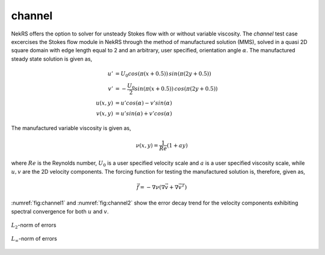 channel
=======

.. _channel:

NekRS offers the option to solver for unsteady Stokes flow with or without variable viscosity.
The *channel* test case excercises the Stokes flow module in NekRS through the method of manufactured solution (MMS), solved in a quasi 2D square domain with edge length equal to 2 and an arbitrary, user specified, orientation angle :math:`\alpha`.
The manufactured steady state solution is given as,

.. math::
  
  u' &= U_0 cos(\pi (x+0.5)) \, sin(\pi (2y + 0.5)) \\
  v' &= -\frac{U_0}{2} sin(\pi (x+0.5)) \, cos(\pi (2y + 0.5)) \\
  u(x,y) &= u' cos(\alpha) - v' sin(\alpha) \\
  v(x,y) &= u' sin(\alpha) + v' cos(\alpha) 

The manufactured variable viscosity is given as,

.. math::

  \nu (x,y) = \frac{1}{Re} (1 + ay)

where :math:`Re` is the Reynolds number, :math:`U_0` is a user specified velocity scale and :math:`a` is a user specified viscosity scale, while :math:`u,v` are the 2D velocity components.
The forcing function for testing the manufactured solution is, therefore, given as,

.. math::

  \vec{f} = - \nabla \nu \left(\nabla \vec{v} + \nabla \vec{v}^T \right)

:numref:`fig:channel1` and :numref:`fig:channel2` show the error decay trend for the velocity components exhibiting spectral convergence for both :math:`u` and :math:`v`.

.. _fig:channel1:
.. figure:: figs/channel_L2.png
  :align: center
  :figclass: align-center

  :math:`L_2`-norm of errors

.. _fig:channel2:
.. figure:: figs/channel_Linf.png
  :align: center
  :figclass: align-center

  :math:`L_\infty`-norm of errors
